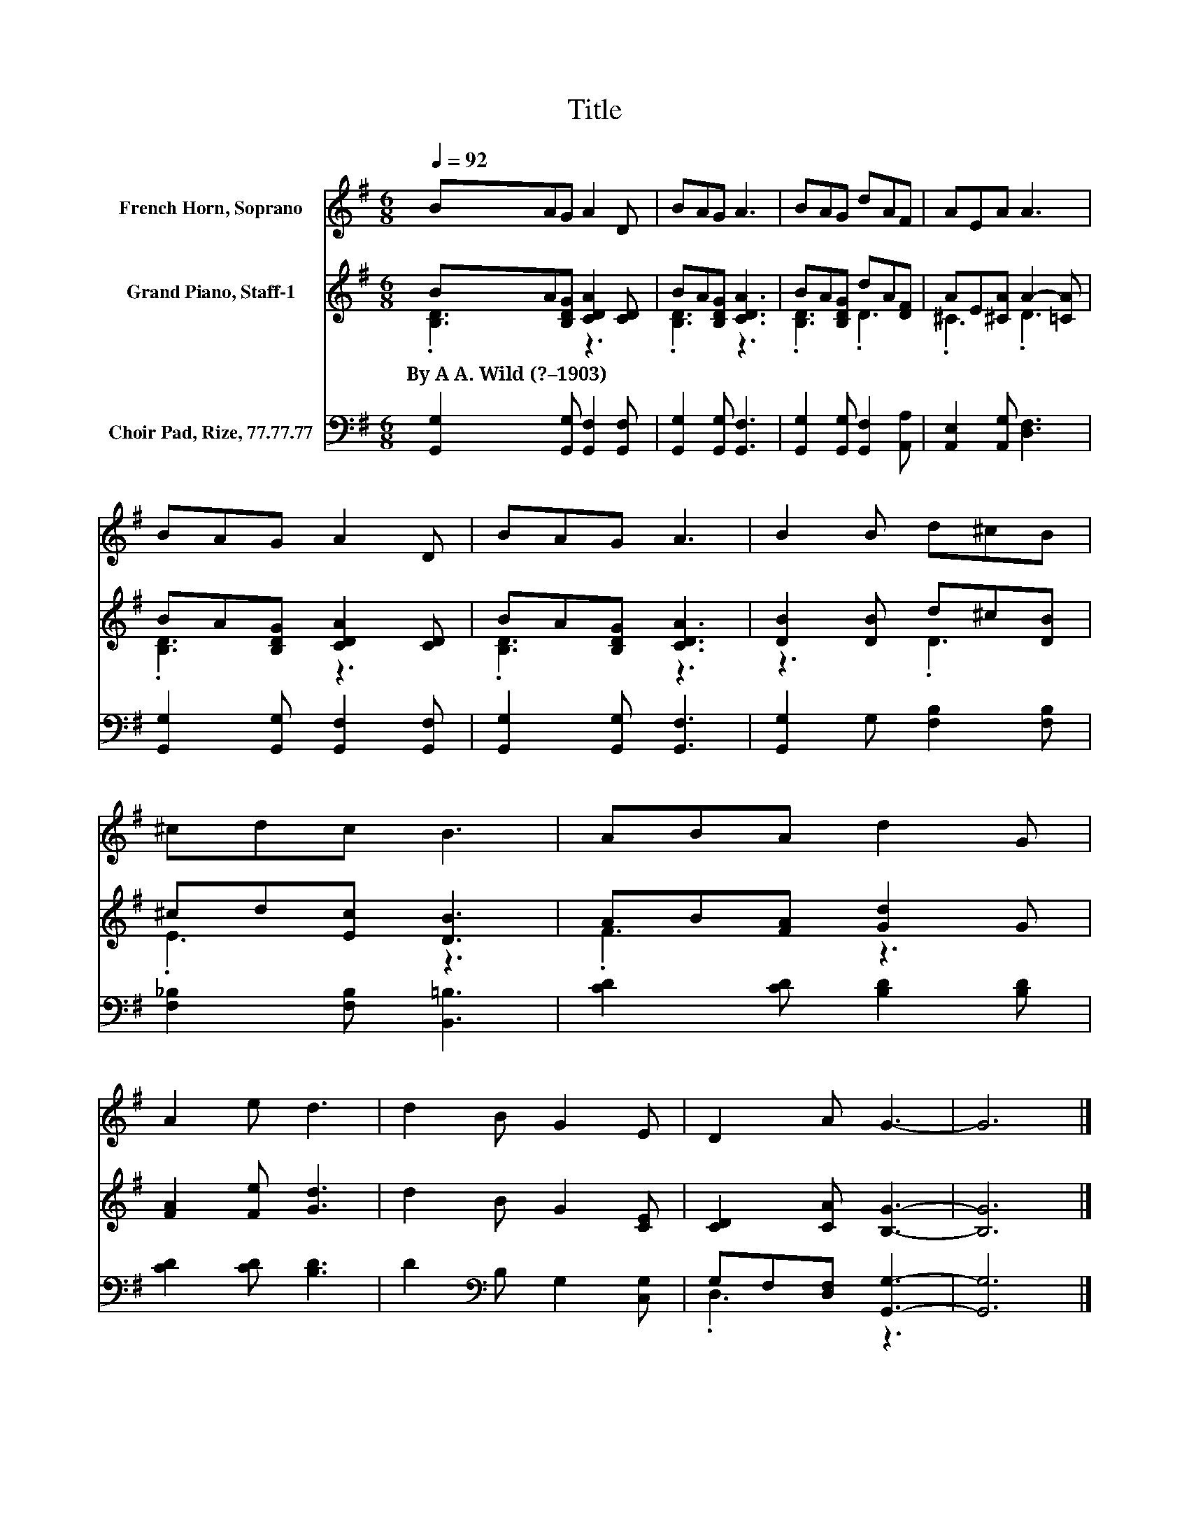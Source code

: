 X:1
T:Title
%%score 1 ( 2 3 ) ( 4 5 )
L:1/8
Q:1/4=92
M:6/8
K:G
V:1 treble nm="French Horn, Soprano"
V:2 treble nm="Grand Piano, Staff-1"
V:3 treble 
V:4 bass nm="Choir Pad, Rize, 77.77.77"
V:5 bass 
V:1
 BAG A2 D | BAG A3 | BAG dAF | AEA A3 | BAG A2 D | BAG A3 | B2 B d^cB | ^cdc B3 | ABA d2 G | %9
 A2 e d3 | d2 B G2 E | D2 A G3- | G6 |] %13
V:2
 BA[B,DG] [CDA]2 [CD] | BA[B,DG] [CDA]3 | BA[B,DG] dA[DF] | AE[^CA] A2- [=CA] | %4
w: By~A~A.~Wild~(?–1903) * * * *||||
 BA[B,DG] [CDA]2 [CD] | BA[B,DG] [CDA]3 | [DB]2 [DB] d^c[DB] | ^cd[Ec] [DB]3 | AB[FA] [Gd]2 G | %9
w: |||||
 [FA]2 [Fe] [Gd]3 | d2 B G2 [CE] | [CD]2 [CA] [B,G]3- | [B,G]6 |] %13
w: ||||
V:3
 .[B,D]3 z3 | .[B,D]3 z3 | .[B,D]3 .D3 | .^C3 .D3 | .[B,D]3 z3 | .[B,D]3 z3 | z3 .D3 | .E3 z3 | %8
 .F3 z3 | x6 | x6 | x6 | x6 |] %13
V:4
 [G,,G,]2 [G,,G,] [G,,F,]2 [G,,F,] | [G,,G,]2 [G,,G,] [G,,F,]3 | %2
 [G,,G,]2 [G,,G,] [G,,F,]2 [A,,A,] | [A,,E,]2 [A,,G,] [D,F,]3 | [G,,G,]2 [G,,G,] [G,,F,]2 [G,,F,] | %5
 [G,,G,]2 [G,,G,] [G,,F,]3 | [G,,G,]2 G, [F,B,]2 [F,B,] | [F,_B,]2 [F,B,] [B,,=B,]3 | %8
 [CD]2 [CD] [B,D]2 [B,D] | [CD]2 [CD] [B,D]3 | D2[K:bass] B, G,2 [C,G,] | G,F,[D,F,] [G,,G,]3- | %12
 [G,,G,]6 |] %13
V:5
 x6 | x6 | x6 | x6 | x6 | x6 | x6 | x6 | x6 | x6 | x2[K:bass] x4 | .D,3 z3 | x6 |] %13

